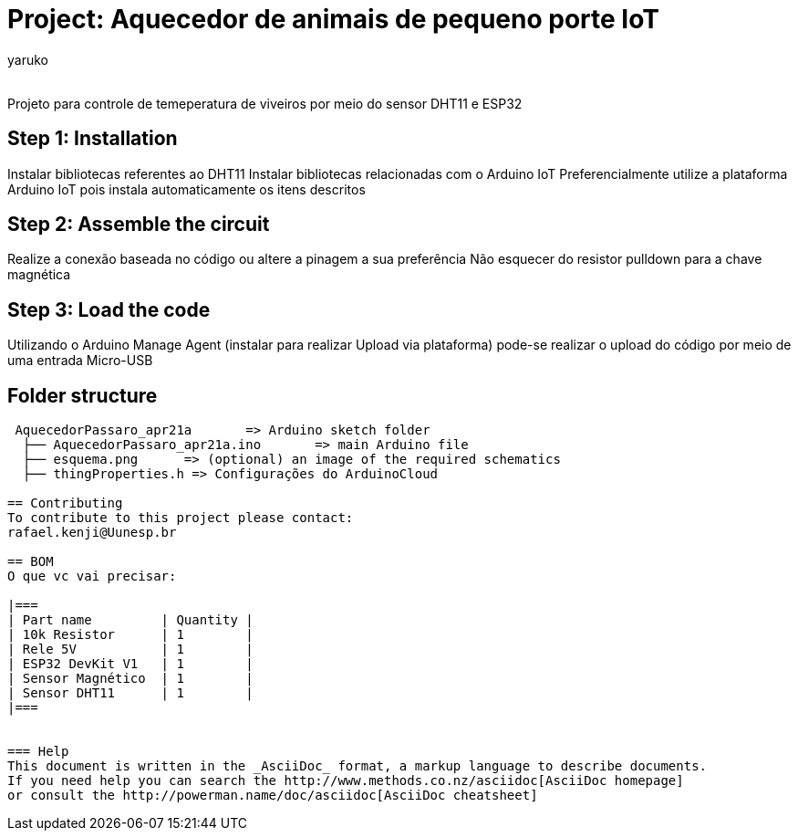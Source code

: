 :Author: yaruko
:Email:
:Date: 21/04/2024
:Revision: version#
:License: Public Domain

= Project: Aquecedor de animais de pequeno porte IoT

Projeto para controle de temeperatura de viveiros por meio do sensor DHT11 e ESP32 

== Step 1: Installation
Instalar bibliotecas referentes ao DHT11
Instalar bibliotecas relacionadas com o Arduino IoT
Preferencialmente utilize a plataforma Arduino IoT pois instala automaticamente os itens descritos

== Step 2: Assemble the circuit

Realize a conexão baseada no código ou altere a pinagem a sua preferência
Não esquecer do resistor pulldown para a chave magnética

== Step 3: Load the code

Utilizando o Arduino Manage Agent (instalar para realizar Upload via plataforma) pode-se realizar o upload do código por meio de uma 
entrada Micro-USB

== Folder structure

....
 AquecedorPassaro_apr21a       => Arduino sketch folder
  ├── AquecedorPassaro_apr21a.ino       => main Arduino file
  ├── esquema.png      => (optional) an image of the required schematics
  ├── thingProperties.h => Configurações do ArduinoCloud

== Contributing
To contribute to this project please contact: 
rafael.kenji@Uunesp.br

== BOM
O que vc vai precisar:

|===
| Part name         | Quantity |
| 10k Resistor      | 1        |
| Rele 5V           | 1        |
| ESP32 DevKit V1   | 1        |
| Sensor Magnético  | 1        |
| Sensor DHT11      | 1        |        
|===


=== Help
This document is written in the _AsciiDoc_ format, a markup language to describe documents. 
If you need help you can search the http://www.methods.co.nz/asciidoc[AsciiDoc homepage]
or consult the http://powerman.name/doc/asciidoc[AsciiDoc cheatsheet]

